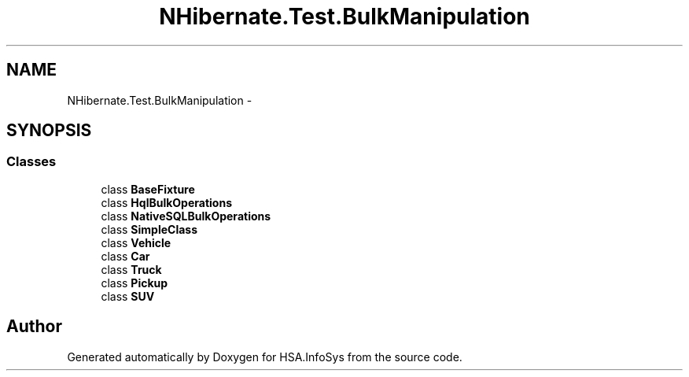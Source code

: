 .TH "NHibernate.Test.BulkManipulation" 3 "Fri Jul 5 2013" "Version 1.0" "HSA.InfoSys" \" -*- nroff -*-
.ad l
.nh
.SH NAME
NHibernate.Test.BulkManipulation \- 
.SH SYNOPSIS
.br
.PP
.SS "Classes"

.in +1c
.ti -1c
.RI "class \fBBaseFixture\fP"
.br
.ti -1c
.RI "class \fBHqlBulkOperations\fP"
.br
.ti -1c
.RI "class \fBNativeSQLBulkOperations\fP"
.br
.ti -1c
.RI "class \fBSimpleClass\fP"
.br
.ti -1c
.RI "class \fBVehicle\fP"
.br
.ti -1c
.RI "class \fBCar\fP"
.br
.ti -1c
.RI "class \fBTruck\fP"
.br
.ti -1c
.RI "class \fBPickup\fP"
.br
.ti -1c
.RI "class \fBSUV\fP"
.br
.in -1c
.SH "Author"
.PP 
Generated automatically by Doxygen for HSA\&.InfoSys from the source code\&.
